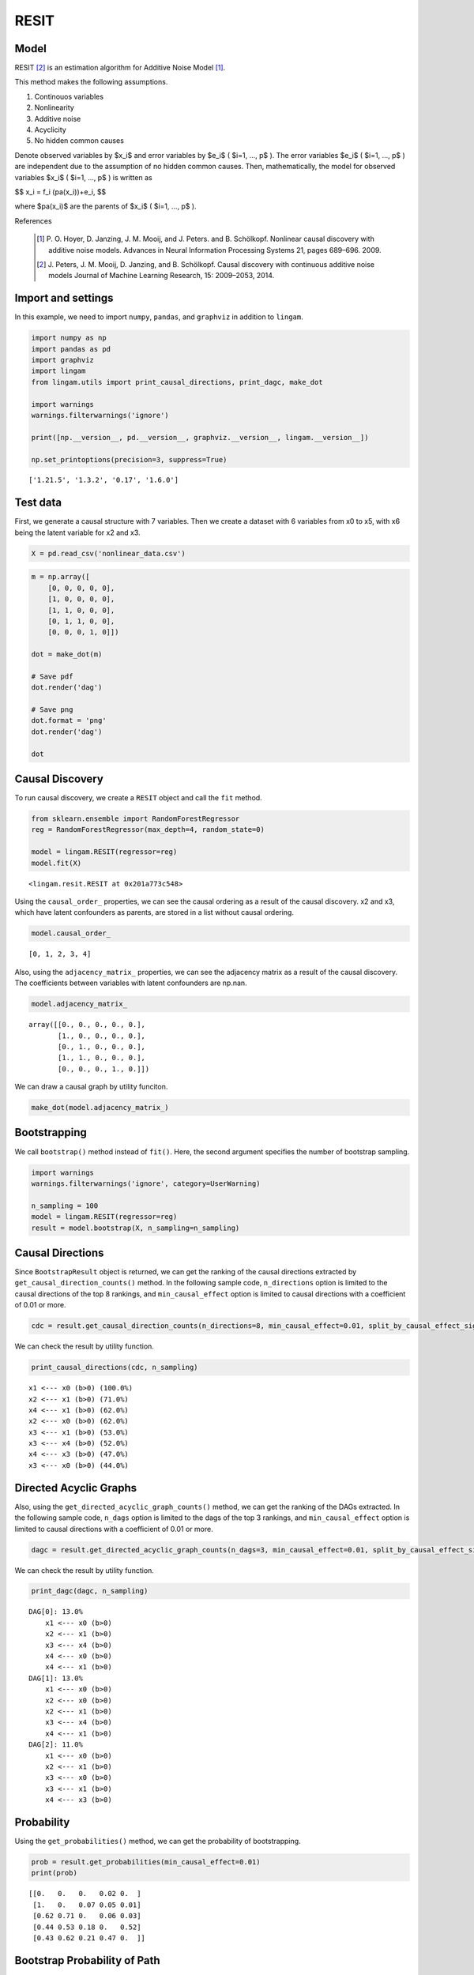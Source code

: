 RESIT
=====

Model
-------------------
RESIT [2]_ is an estimation algorithm for Additive Noise Model [1]_. 

This method makes the following assumptions. 

#. Continouos variables
#. Nonlinearity
#. Additive noise
#. Acyclicity
#. No hidden common causes

Denote observed variables by $x_i$ and error variables by $e_i$ ( $i=1, ..., p$ ). 
The error variables $e_i$ ( $i=1, ..., p$ ) are independent due to the assumption of no hidden common causes. 
Then, mathematically, the model for observed variables $x_i$ ( $i=1, ..., p$ ) is written as 

$$ x_i = f_i (pa(x_i))+e_i, $$

where $pa(x_i)$ are the parents of $x_i$ ( $i=1, ..., p$ ).

References

    .. [1] P. O. Hoyer, D. Janzing, J. M. Mooij, and J. Peters. and B. Schölkopf.
       Nonlinear causal discovery with additive noise models.
       Advances in Neural Information Processing Systems 21, pages 689–696. 2009.
    .. [2] J. Peters, J. M. Mooij, D. Janzing, and B. Schölkopf.
       Causal discovery with continuous additive noise models
       Journal of Machine Learning Research, 15: 2009–2053, 2014.
 

Import and settings
-------------------

In this example, we need to import ``numpy``, ``pandas``, and
``graphviz`` in addition to ``lingam``.

.. code-block:: python

    import numpy as np
    import pandas as pd
    import graphviz
    import lingam
    from lingam.utils import print_causal_directions, print_dagc, make_dot
    
    import warnings
    warnings.filterwarnings('ignore')
    
    print([np.__version__, pd.__version__, graphviz.__version__, lingam.__version__])
    
    np.set_printoptions(precision=3, suppress=True)


.. parsed-literal::

    ['1.21.5', '1.3.2', '0.17', '1.6.0']


Test data
---------

First, we generate a causal structure with 7 variables. Then we create a
dataset with 6 variables from x0 to x5, with x6 being the latent
variable for x2 and x3.

.. code-block:: python

    X = pd.read_csv('nonlinear_data.csv')

.. code-block:: python

    m = np.array([
        [0, 0, 0, 0, 0],
        [1, 0, 0, 0, 0],
        [1, 1, 0, 0, 0],
        [0, 1, 1, 0, 0],
        [0, 0, 0, 1, 0]])
    
    dot = make_dot(m)
    
    # Save pdf
    dot.render('dag')
    
    # Save png
    dot.format = 'png'
    dot.render('dag')
    
    dot




.. image:: ../image/resit_dag1.svg



Causal Discovery
----------------

To run causal discovery, we create a ``RESIT`` object and call the
``fit`` method.

.. code-block:: python

    from sklearn.ensemble import RandomForestRegressor
    reg = RandomForestRegressor(max_depth=4, random_state=0)
    
    model = lingam.RESIT(regressor=reg)
    model.fit(X)




.. parsed-literal::

    <lingam.resit.RESIT at 0x201a773c548>



Using the ``causal_order_`` properties, we can see the causal ordering
as a result of the causal discovery. x2 and x3, which have latent
confounders as parents, are stored in a list without causal ordering.

.. code-block:: python

    model.causal_order_




.. parsed-literal::

    [0, 1, 2, 3, 4]



Also, using the ``adjacency_matrix_`` properties, we can see the
adjacency matrix as a result of the causal discovery. The coefficients
between variables with latent confounders are np.nan.

.. code-block:: python

    model.adjacency_matrix_




.. parsed-literal::

    array([[0., 0., 0., 0., 0.],
           [1., 0., 0., 0., 0.],
           [0., 1., 0., 0., 0.],
           [1., 1., 0., 0., 0.],
           [0., 0., 0., 1., 0.]])



We can draw a causal graph by utility funciton.

.. code-block:: python

    make_dot(model.adjacency_matrix_)




.. image:: ../image/resit_dag2.svg



Bootstrapping
-------------

We call ``bootstrap()`` method instead of ``fit()``. Here, the second
argument specifies the number of bootstrap sampling.

.. code-block:: python

    import warnings
    warnings.filterwarnings('ignore', category=UserWarning)
    
    n_sampling = 100
    model = lingam.RESIT(regressor=reg)
    result = model.bootstrap(X, n_sampling=n_sampling)

Causal Directions
-----------------

Since ``BootstrapResult`` object is returned, we can get the ranking of
the causal directions extracted by ``get_causal_direction_counts()``
method. In the following sample code, ``n_directions`` option is limited
to the causal directions of the top 8 rankings, and
``min_causal_effect`` option is limited to causal directions with a
coefficient of 0.01 or more.

.. code-block:: python

    cdc = result.get_causal_direction_counts(n_directions=8, min_causal_effect=0.01, split_by_causal_effect_sign=True)

We can check the result by utility function.

.. code-block:: python

    print_causal_directions(cdc, n_sampling)


.. parsed-literal::

    x1 <--- x0 (b>0) (100.0%)
    x2 <--- x1 (b>0) (71.0%)
    x4 <--- x1 (b>0) (62.0%)
    x2 <--- x0 (b>0) (62.0%)
    x3 <--- x1 (b>0) (53.0%)
    x3 <--- x4 (b>0) (52.0%)
    x4 <--- x3 (b>0) (47.0%)
    x3 <--- x0 (b>0) (44.0%)


Directed Acyclic Graphs
-----------------------

Also, using the ``get_directed_acyclic_graph_counts()`` method, we can
get the ranking of the DAGs extracted. In the following sample code,
``n_dags`` option is limited to the dags of the top 3 rankings, and
``min_causal_effect`` option is limited to causal directions with a
coefficient of 0.01 or more.

.. code-block:: python

    dagc = result.get_directed_acyclic_graph_counts(n_dags=3, min_causal_effect=0.01, split_by_causal_effect_sign=True)

We can check the result by utility function.

.. code-block:: python

    print_dagc(dagc, n_sampling)


.. parsed-literal::

    DAG[0]: 13.0%
    	x1 <--- x0 (b>0)
    	x2 <--- x1 (b>0)
    	x3 <--- x4 (b>0)
    	x4 <--- x0 (b>0)
    	x4 <--- x1 (b>0)
    DAG[1]: 13.0%
    	x1 <--- x0 (b>0)
    	x2 <--- x0 (b>0)
    	x2 <--- x1 (b>0)
    	x3 <--- x4 (b>0)
    	x4 <--- x1 (b>0)
    DAG[2]: 11.0%
    	x1 <--- x0 (b>0)
    	x2 <--- x1 (b>0)
    	x3 <--- x0 (b>0)
    	x3 <--- x1 (b>0)
    	x4 <--- x3 (b>0)


Probability
-----------

Using the ``get_probabilities()`` method, we can get the probability of
bootstrapping.

.. code-block:: python

    prob = result.get_probabilities(min_causal_effect=0.01)
    print(prob)


.. parsed-literal::

    [[0.   0.   0.   0.02 0.  ]
     [1.   0.   0.07 0.05 0.01]
     [0.62 0.71 0.   0.06 0.03]
     [0.44 0.53 0.18 0.   0.52]
     [0.43 0.62 0.21 0.47 0.  ]]


Bootstrap Probability of Path
-----------------------------

Using the ``get_paths()`` method, we can explore all paths from any
variable to any variable and calculate the bootstrap probability for
each path. The path will be output as an array of variable indices. For
example, the array ``[0, 1, 3]`` shows the path from variable X0 through
variable X1 to variable X3.

.. code-block:: python

    from_index = 0 # index of x0
    to_index = 3 # index of x3
    
    pd.DataFrame(result.get_paths(from_index, to_index))




.. raw:: html

    <div>
    <style scoped>
        .dataframe {
            font-family: verdana, arial, sans-serif;
            font-size: 11px;
            color: #333333;
            border-width: 1px;
            border-color: #B3B3B3;
            border-collapse: collapse;
        }
        .dataframe thead th {
            border-width: 1px;
            padding: 8px;
            border-style: solid;
            border-color: #B3B3B3;
            background-color: #B3B3B3;
        }
        .dataframe tbody th {
            border-width: 1px;
            padding: 8px;
            border-style: solid;
            border-color: #B3B3B3;
        }
        .dataframe tr:nth-child(even) th{
        background-color: #EAEAEA;
        }
        .dataframe tr:nth-child(even) td{
            background-color: #EAEAEA;
        }
        .dataframe td {
            border-width: 1px;
            padding: 8px;
            border-style: solid;
            border-color: #B3B3B3;
            background-color: #ffffff;
        }
    </style>
    <table border="1" class="dataframe">
      <thead>
        <tr style="text-align: right;">
          <th></th>
          <th>path</th>
          <th>effect</th>
          <th>probability</th>
        </tr>
      </thead>
      <tbody>
        <tr>
          <th>0</th>
          <td>[0, 1, 3]</td>
          <td>1.0</td>
          <td>0.53</td>
        </tr>
        <tr>
          <th>1</th>
          <td>[0, 1, 4, 3]</td>
          <td>1.0</td>
          <td>0.51</td>
        </tr>
        <tr>
          <th>2</th>
          <td>[0, 3]</td>
          <td>1.0</td>
          <td>0.44</td>
        </tr>
        <tr>
          <th>3</th>
          <td>[0, 4, 3]</td>
          <td>1.0</td>
          <td>0.33</td>
        </tr>
        <tr>
          <th>4</th>
          <td>[0, 2, 3]</td>
          <td>1.0</td>
          <td>0.12</td>
        </tr>
        <tr>
          <th>5</th>
          <td>[0, 1, 2, 3]</td>
          <td>1.0</td>
          <td>0.11</td>
        </tr>
        <tr>
          <th>6</th>
          <td>[0, 2, 4, 3]</td>
          <td>1.0</td>
          <td>0.07</td>
        </tr>
        <tr>
          <th>7</th>
          <td>[0, 1, 2, 4, 3]</td>
          <td>1.0</td>
          <td>0.04</td>
        </tr>
        <tr>
          <th>8</th>
          <td>[0, 1, 4, 2, 3]</td>
          <td>1.0</td>
          <td>0.03</td>
        </tr>
        <tr>
          <th>9</th>
          <td>[0, 2, 1, 3]</td>
          <td>1.0</td>
          <td>0.01</td>
        </tr>
        <tr>
          <th>10</th>
          <td>[0, 4, 1, 3]</td>
          <td>1.0</td>
          <td>0.01</td>
        </tr>
      </tbody>
    </table>
    </div>



